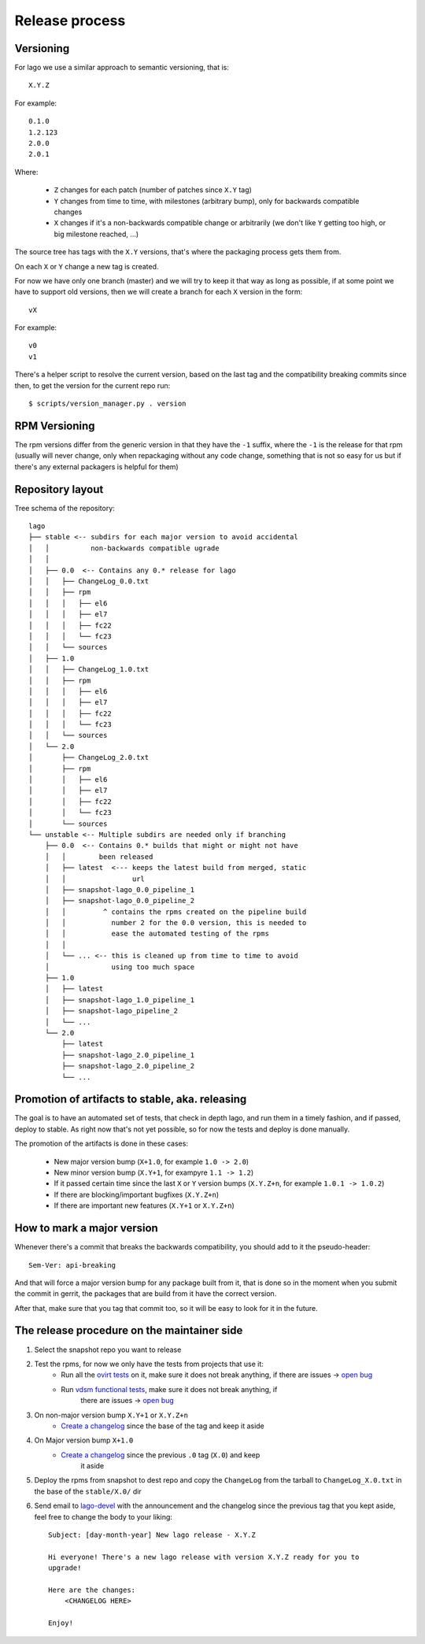 ..
    # Copyright 2014 Red Hat, Inc.
    #
    # This program is free software; you can redistribute it and/or modify
    # it under the terms of the GNU General Public License as published by
    # the Free Software Foundation; either version 2 of the License, or
    # (at your option) any later version.
    #
    # This program is distributed in the hope that it will be useful,
    # but WITHOUT ANY WARRANTY; without even the implied warranty of
    # MERCHANTABILITY or FITNESS FOR A PARTICULAR PURPOSE.  See the
    # GNU General Public License for more details.
    #
    # You should have received a copy of the GNU General Public License
    # along with this program; if not, write to the Free Software
    # Foundation, Inc., 51 Franklin Street, Fifth Floor, Boston, MA  02110-1301 USA
    #
    # Refer to the README and COPYING files for full details of the license
    #

Release process
==================

Versioning
---------------

For lago we use a similar approach to semantic versioning, that is::

    X.Y.Z

For example::

    0.1.0
    1.2.123
    2.0.0
    2.0.1

Where:

 * ``Z`` changes for each patch (number of patches since ``X.Y`` tag)
 * ``Y`` changes from time to time, with milestones (arbitrary bump), only for
   backwards compatible changes
 * ``X`` changes if it's a non-backwards compatible change or arbitrarily (we
   don't like ``Y`` getting too high, or big milestone reached, ...)

The source tree has tags with the ``X.Y`` versions, that's where the packaging
process gets them from.

On each ``X`` or ``Y`` change a new tag is created.

For now we have only one branch (master) and we will try to keep it that way as
long as possible, if at some point we have to support old versions, then we
will create a branch for each ``X`` version in the form::

    vX

For example::

    v0
    v1


There's a helper script to resolve the current version, based on the last tag
and the compatibility breaking commits since then, to get the version for the
current repo run::

    $ scripts/version_manager.py . version


RPM Versioning
----------------
The rpm versions differ from the generic version in that they have the
``-1`` suffix, where the ``-1`` is the release for that rpm (usually will
never change, only when repackaging without any code change, something that is
not so easy for us but if there's any external packagers is helpful for them)


Repository layout
-----------------------
Tree schema of the repository::

    lago
    ├── stable <-- subdirs for each major version to avoid accidental
    │   │          non-backwards compatible ugrade
    │   │
    │   ├── 0.0  <-- Contains any 0.* release for lago
    │   │   ├── ChangeLog_0.0.txt
    │   │   ├── rpm
    │   │   │   ├── el6
    │   │   │   ├── el7
    │   │   │   ├── fc22
    │   │   │   └── fc23
    │   │   └── sources
    │   ├── 1.0
    │   │   ├── ChangeLog_1.0.txt
    │   │   ├── rpm
    │   │   │   ├── el6
    │   │   │   ├── el7
    │   │   │   ├── fc22
    │   │   │   └── fc23
    │   │   └── sources
    │   └── 2.0
    │       ├── ChangeLog_2.0.txt
    │       ├── rpm
    │       │   ├── el6
    │       │   ├── el7
    │       │   ├── fc22
    │       │   └── fc23
    │       └── sources
    └── unstable <-- Multiple subdirs are needed only if branching
        ├── 0.0  <-- Contains 0.* builds that might or might not have
        │   │        been released
        │   ├── latest  <--- keeps the latest build from merged, static
        │   │                url
        │   ├── snapshot-lago_0.0_pipeline_1
        │   ├── snapshot-lago_0.0_pipeline_2
        │   │         ^ contains the rpms created on the pipeline build
        │   │           number 2 for the 0.0 version, this is needed to
        │   │           ease the automated testing of the rpms
        │   │
        │   └── ... <-- this is cleaned up from time to time to avoid
        │               using too much space
        ├── 1.0
        │   ├── latest
        │   ├── snapshot-lago_1.0_pipeline_1
        │   ├── snapshot-lago_pipeline_2
        │   └── ...
        └── 2.0
            ├── latest
            ├── snapshot-lago_2.0_pipeline_1
            ├── snapshot-lago_2.0_pipeline_2
            └── ...

Promotion of artifacts to stable, aka. releasing
-------------------------------------------------
The goal is to have an automated set of tests, that check in depth lago, and
run them in a timely fashion, and if passed, deploy to stable.
As right now that's not yet possible, so for now the tests and deploy is done
manually.

The promotion of the artifacts is done in these cases:

  * New major version bump (``X+1.0``, for example ``1.0 -> 2.0``)
  * New minor version bump (``X.Y+1``, for exampyre ``1.1 -> 1.2``)
  * If it passed certain time since the last ``X`` or ``Y`` version bumps
    (``X.Y.Z+n``, for example ``1.0.1 -> 1.0.2``)
  * If there are blocking/important bugfixes (``X.Y.Z+n``)
  * If there are important new features (``X.Y+1`` or ``X.Y.Z+n``)


How to mark a major version
----------------------------

Whenever there's a commit that breaks the backwards compatibility, you should
add to it the pseudo-header::

    Sem-Ver: api-breaking

And that will force a major version bump for any package built from it, that is
done so in the moment when you submit the commit in gerrit, the packages that
are build from it have the correct version.

After that, make sure that you tag that commit too, so it will be easy to look
for it in the future.

The release procedure on the maintainer side
---------------------------------------------
#) Select the snapshot repo you want to release

#) Test the rpms, for now we only have the tests from projects that use it:
    * Run all the `ovirt tests`_ on it, make sure it does not break anything,
      if there are issues -> `open bug`_

    * Run `vdsm functional tests`_, make sure it does not break anything, if
       there are issues -> `open bug`_

#) On non-major version bump ``X.Y+1`` or ``X.Y.Z+n``
    * `Create a changelog`_ since the base of the tag and keep it aside

#) On Major version bump ``X+1.0``
    * `Create a changelog`_ since the previous ``.0`` tag (``X.0``) and keep
       it aside

#) Deploy the rpms from snapshot to dest repo and copy the ``ChangeLog`` from
   the tarball to ``ChangeLog_X.0.txt`` in the base of the ``stable/X.0/`` dir

#) Send email to `lago-devel`_ with the announcement and the changelog since
   the previous tag that you kept aside, feel free to change the body to your
   liking::

    Subject: [day-month-year] New lago release - X.Y.Z

    Hi everyone! There's a new lago release with version X.Y.Z ready for you to
    upgrade!

    Here are the changes:
        <CHANGELOG HERE>

    Enjoy!


.. _open bug: https://bugzilla.redhat.com/enter_bug.cgi?product=lago
.. _Create a changelog: https://gerrit.ovirt.org/49683
.. _lago-devel: mailto:lago-devel@ovirt.org
.. _ovirt tests: http://jenkins.ovirt.org/search/?q=system-tests
.. _vdsm functional tests: http://jenkins.ovirt.org/view/Master%20branch%20per%20project/view/vdsm/
